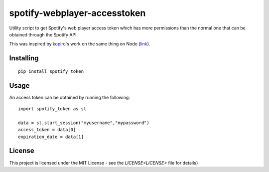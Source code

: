 ======================
spotify-webplayer-accesstoken
======================

Utility script to get Spotify's web player access token which has more permissions than the normal one that can be obtained through the Spotify API.

This was inspired by `kopiro <https://github.com/kopiro>`_'s work on the same thing on Node (`link <https://github.com/kopiro/node-spotify-webplayer-accesstoken>`_).

Installing
============ 

::

    pip install spotify_token

Usage
============
An access token can be obtained by running the following::

    import spotify_token as st

    data = st.start_session("myusername","mypassword")
    access_token = data[0]
    expiration_date = data[1]

License
============

This project is licensed under the MIT License - see the `LICENSE<LICENSE>` file for details}
